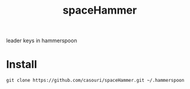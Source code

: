 #+TITLE: spaceHammer

leader keys in hammerspoon

* Install
#+BEGIN_SRC shell
git clone https://github.com/casouri/spaceHammer.git ~/.hammerspoon
#+END_SRC
